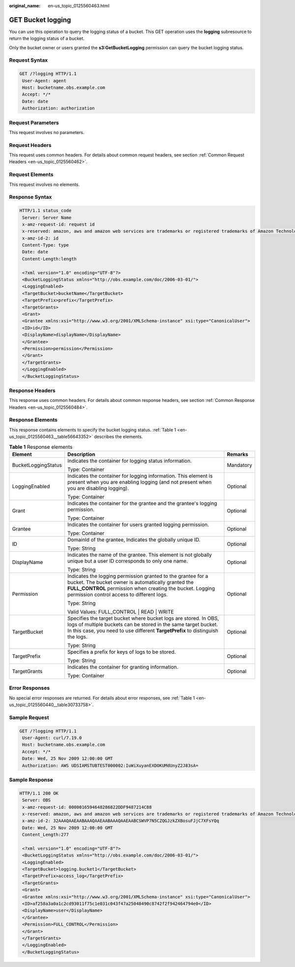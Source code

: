 :original_name: en-us_topic_0125560463.html

.. _en-us_topic_0125560463:

GET Bucket logging
==================

You can use this operation to query the logging status of a bucket. This GET operation uses the **logging** subresource to return the logging status of a bucket.

Only the bucket owner or users granted the **s3:GetBucketLogging** permission can query the bucket logging status.

Request Syntax
--------------

.. code-block:: text

   GET /?logging HTTP/1.1
    User-Agent: agent
    Host: bucketname.obs.example.com
    Accept: */*
    Date: date
    Authorization: authorization

Request Parameters
------------------

This request involves no parameters.

Request Headers
---------------

This request uses common headers. For details about common request headers, see section :ref:`Common Request Headers <en-us_topic_0125560462>`.

Request Elements
----------------

This request involves no elements.

Response Syntax
---------------

.. code-block::

   HTTP/1.1 status_code
    Server: Server Name
    x-amz-request-id: request id
    x-reserved: amazon, aws and amazon web services are trademarks or registered trademarks of Amazon Technologies, Inc
    x-amz-id-2: id
    Content-Type: type
    Date: date
    Content-Length:length

    <?xml version="1.0" encoding="UTF-8"?>
    <BucketLoggingStatus xmlns="http://obs.example.com/doc/2006-03-01/">
    <LoggingEnabled>
    <TargetBucket>bucketName</TargetBucket>
    <TargetPrefix>prefix</TargetPrefix>
    <TargetGrants>
    <Grant>
    <Grantee xmlns:xsi="http://www.w3.org/2001/XMLSchema-instance" xsi:type="CanonicalUser">
    <ID>id</ID>
    <DisplayName>displayName</DisplayName>
    </Grantee>
    <Permission>permission</Permission>
    </Grant>
    </TargetGrants>
    </LoggingEnabled>
    </BucketLoggingStatus>

Response Headers
----------------

This response uses common headers. For details about common response headers, see section :ref:`Common Response Headers <en-us_topic_0125560484>`.

Response Elements
-----------------

This response contains elements to specify the bucket logging status. :ref:`Table 1 <en-us_topic_0125560463__table56643352>` describes the elements.

.. _en-us_topic_0125560463__table56643352:

.. table:: **Table 1** Response elements

   +-----------------------+--------------------------------------------------------------------------------------------------------------------------------------------------------------------------------------------------------------------------------+-----------------------+
   | Element               | Description                                                                                                                                                                                                                    | Remarks               |
   +=======================+================================================================================================================================================================================================================================+=======================+
   | BucketLoggingStatus   | Indicates the container for logging status information.                                                                                                                                                                        | Mandatory             |
   |                       |                                                                                                                                                                                                                                |                       |
   |                       | Type: Container                                                                                                                                                                                                                |                       |
   +-----------------------+--------------------------------------------------------------------------------------------------------------------------------------------------------------------------------------------------------------------------------+-----------------------+
   | LoggingEnabled        | Indicates the container for logging information. This element is present when you are enabling logging (and not present when you are disabling logging).                                                                       | Optional              |
   |                       |                                                                                                                                                                                                                                |                       |
   |                       | Type: Container                                                                                                                                                                                                                |                       |
   +-----------------------+--------------------------------------------------------------------------------------------------------------------------------------------------------------------------------------------------------------------------------+-----------------------+
   | Grant                 | Indicates the container for the grantee and the grantee's logging permission.                                                                                                                                                  | Optional              |
   |                       |                                                                                                                                                                                                                                |                       |
   |                       | Type: Container                                                                                                                                                                                                                |                       |
   +-----------------------+--------------------------------------------------------------------------------------------------------------------------------------------------------------------------------------------------------------------------------+-----------------------+
   | Grantee               | Indicates the container for users granted logging permission.                                                                                                                                                                  | Optional              |
   |                       |                                                                                                                                                                                                                                |                       |
   |                       | Type: Container                                                                                                                                                                                                                |                       |
   +-----------------------+--------------------------------------------------------------------------------------------------------------------------------------------------------------------------------------------------------------------------------+-----------------------+
   | ID                    | DomainId of the grantee, Indicates the globally unique ID.                                                                                                                                                                     | Optional              |
   |                       |                                                                                                                                                                                                                                |                       |
   |                       | Type: String                                                                                                                                                                                                                   |                       |
   +-----------------------+--------------------------------------------------------------------------------------------------------------------------------------------------------------------------------------------------------------------------------+-----------------------+
   | DisplayName           | Indicates the name of the grantee. This element is not globally unique but a user ID corresponds to only one name.                                                                                                             | Optional              |
   |                       |                                                                                                                                                                                                                                |                       |
   |                       | Type: String                                                                                                                                                                                                                   |                       |
   +-----------------------+--------------------------------------------------------------------------------------------------------------------------------------------------------------------------------------------------------------------------------+-----------------------+
   | Permission            | Indicates the logging permission granted to the grantee for a bucket. The bucket owner is automatically granted the **FULL_CONTROL** permission when creating the bucket. Logging permission control access to different logs. | Optional              |
   |                       |                                                                                                                                                                                                                                |                       |
   |                       | Type: String                                                                                                                                                                                                                   |                       |
   |                       |                                                                                                                                                                                                                                |                       |
   |                       | Valid Values: FULL_CONTROL \| READ \| WRITE                                                                                                                                                                                    |                       |
   +-----------------------+--------------------------------------------------------------------------------------------------------------------------------------------------------------------------------------------------------------------------------+-----------------------+
   | TargetBucket          | Specifies the target bucket where bucket logs are stored. In OBS, logs of multiple buckets can be stored in the same target bucket. In this case, you need to use different **TargetPrefix** to distinguish the logs.          | Optional              |
   |                       |                                                                                                                                                                                                                                |                       |
   |                       | Type: String                                                                                                                                                                                                                   |                       |
   +-----------------------+--------------------------------------------------------------------------------------------------------------------------------------------------------------------------------------------------------------------------------+-----------------------+
   | TargetPrefix          | Specifies a prefix for keys of logs to be stored.                                                                                                                                                                              | Optional              |
   |                       |                                                                                                                                                                                                                                |                       |
   |                       | Type: String                                                                                                                                                                                                                   |                       |
   +-----------------------+--------------------------------------------------------------------------------------------------------------------------------------------------------------------------------------------------------------------------------+-----------------------+
   | TargetGrants          | Indicates the container for granting information.                                                                                                                                                                              | Optional              |
   |                       |                                                                                                                                                                                                                                |                       |
   |                       | Type: Container                                                                                                                                                                                                                |                       |
   +-----------------------+--------------------------------------------------------------------------------------------------------------------------------------------------------------------------------------------------------------------------------+-----------------------+

Error Responses
---------------

No special error responses are returned. For details about error responses, see :ref:`Table 1 <en-us_topic_0125560440__table30733758>`.

Sample Request
--------------

.. code-block:: text

   GET /?logging HTTP/1.1
    User-Agent: curl/7.19.0
    Host: bucketname.obs.example.com
    Accept: */*
    Date: Wed, 25 Nov 2009 12:00:00 GMT
    Authorization: AWS UDSIAMSTUBTEST000002:IuWiXuyanEXDOKUMdUnyZ2J83sA=

Sample Response
---------------

.. code-block::

   HTTP/1.1 200 OK
    Server: OBS
    x-amz-request-id: 0000016594648286822DDF9487214C88
    x-reserved: amazon, aws and amazon web services are trademarks or registered trademarks of Amazon Technologies, Inc
    x-amz-id-2: 32AAAQAAEAABAAAQAAEAABAAAQAAEAABCSWVP7N5CZQGJzkZXBosuFJjC7XFsYQq
    Date: Wed, 25 Nov 2009 12:00:00 GMT
    Content_Length:277

    <?xml version="1.0" encoding="UTF-8"?>
    <BucketLoggingStatus xmlns="http://obs.example.com/doc/2006-03-01/">
    <LoggingEnabled>
    <TargetBucket>logging.bucket1</TargetBucket>
    <TargetPrefix>access_log</TargetPrefix>
    <TargetGrants>
    <Grant>
    <Grantee xmlns:xsi="http://www.w3.org/2001/XMLSchema-instance" xsi:type="CanonicalUser">
    <ID>af258a3a0a1c2cd93011f75c1e031c043f47a25048490c8742f2f942464794e0</ID>
    <DisplayName>user</DisplayName>
    </Grantee>
    <Permission>FULL_CONTROL</Permission>
    </Grant>
    </TargetGrants>
    </LoggingEnabled>
    </BucketLoggingStatus>
